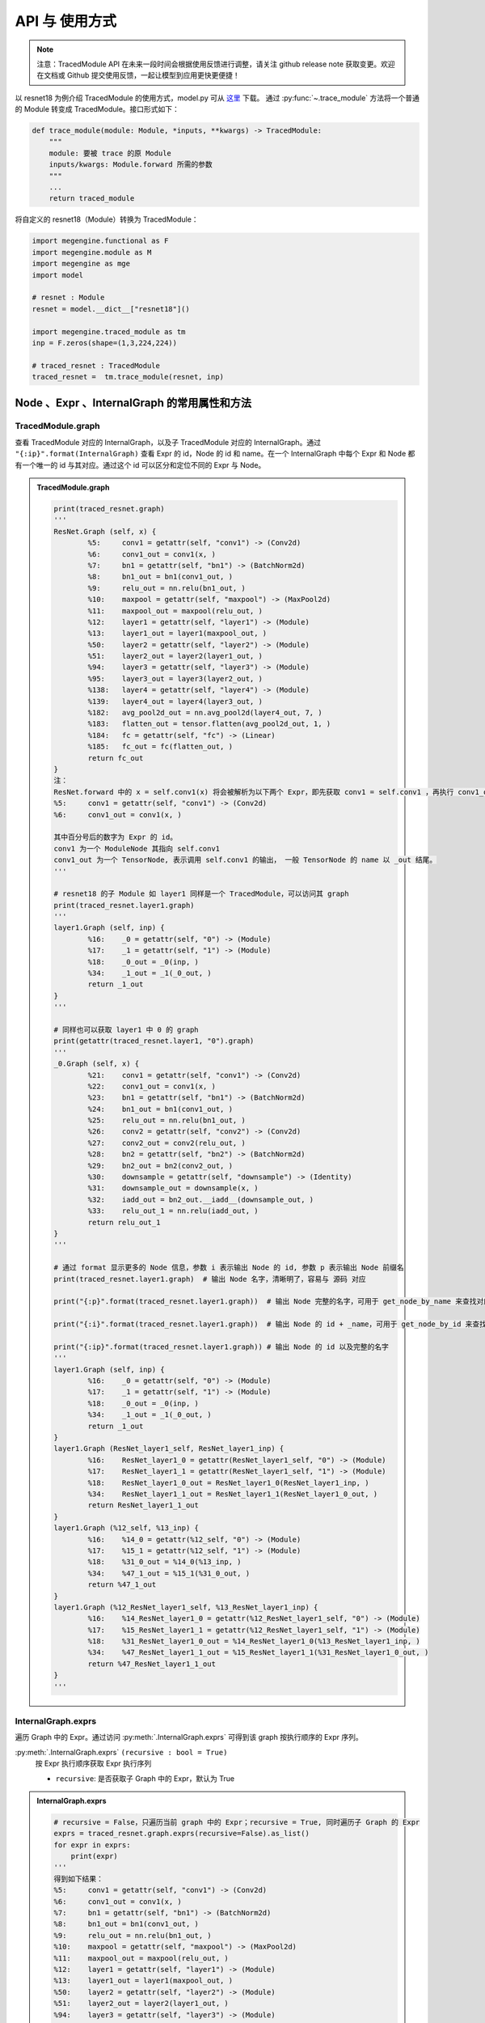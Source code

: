 .. _api-example:

===============
API 与 使用方式
===============
.. note::

   注意：TracedModule API 在未来一段时间会根据使用反馈进行调整，请关注 github release note 获取变更。欢迎在文档或 Github 提交使用反馈，一起让模型到应用更快更便捷！

以 resnet18 为例介绍 TracedModule 的使用方式，model.py 可从 `这里 <https://github.com/MegEngine/Models/blob/master/official/vision/classification/resnet/model.py>`__ 下载。
通过 :py:func:`~.trace_module` 方法将一个普通的 Module 转变成 TracedModule。接口形式如下：

.. code-block:: python

    def trace_module(module: Module, *inputs, **kwargs) -> TracedModule:
        """
        module: 要被 trace 的原 Module
        inputs/kwargs: Module.forward 所需的参数
        """
        ...
        return traced_module

将自定义的 resnet18（Module）转换为 TracedModule：

.. code-block:: python

    import megengine.functional as F
    import megengine.module as M
    import megengine as mge
    import model

    # resnet : Module
    resnet = model.__dict__["resnet18"]()
    
    import megengine.traced_module as tm
    inp = F.zeros(shape=(1,3,224,224))

    # traced_resnet : TracedModule
    traced_resnet =  tm.trace_module(resnet, inp)

Node 、Expr 、InternalGraph 的常用属性和方法
============================================

TracedModule.graph
------------------
查看 TracedModule 对应的 InternalGraph，以及子 TracedModule 对应的 InternalGraph。通过 ``"{:ip}".format(InternalGraph)`` 查看 Expr 的 id，Node 的 id 和 name。在一个 InternalGraph 中每个 Expr 和 Node 都有一个唯一的 id 与其对应。通过这个 id 可以区分和定位不同的 Expr 与 Node。

.. admonition:: TracedModule.graph
    :class: dropdown

    .. code:: python

        print(traced_resnet.graph)
        '''
        ResNet.Graph (self, x) {
                %5:     conv1 = getattr(self, "conv1") -> (Conv2d)
                %6:     conv1_out = conv1(x, )
                %7:     bn1 = getattr(self, "bn1") -> (BatchNorm2d)
                %8:     bn1_out = bn1(conv1_out, )
                %9:     relu_out = nn.relu(bn1_out, )
                %10:    maxpool = getattr(self, "maxpool") -> (MaxPool2d)
                %11:    maxpool_out = maxpool(relu_out, )
                %12:    layer1 = getattr(self, "layer1") -> (Module)
                %13:    layer1_out = layer1(maxpool_out, )
                %50:    layer2 = getattr(self, "layer2") -> (Module)
                %51:    layer2_out = layer2(layer1_out, )
                %94:    layer3 = getattr(self, "layer3") -> (Module)
                %95:    layer3_out = layer3(layer2_out, )
                %138:   layer4 = getattr(self, "layer4") -> (Module)
                %139:   layer4_out = layer4(layer3_out, )
                %182:   avg_pool2d_out = nn.avg_pool2d(layer4_out, 7, )
                %183:   flatten_out = tensor.flatten(avg_pool2d_out, 1, )
                %184:   fc = getattr(self, "fc") -> (Linear)
                %185:   fc_out = fc(flatten_out, )
                return fc_out
        }
        注：
        ResNet.forward 中的 x = self.conv1(x) 将会被解析为以下两个 Expr，即先获取 conv1 = self.conv1 ，再执行 conv1_out = conv1(x)
        %5:     conv1 = getattr(self, "conv1") -> (Conv2d)
        %6:     conv1_out = conv1(x, )
        
        其中百分号后的数字为 Expr 的 id。
        conv1 为一个 ModuleNode 其指向 self.conv1
        conv1_out 为一个 TensorNode, 表示调用 self.conv1 的输出， 一般 TensorNode 的 name 以 _out 结尾。
        '''

        # resnet18 的子 Module 如 layer1 同样是一个 TracedModule，可以访问其 graph
        print(traced_resnet.layer1.graph)
        '''
        layer1.Graph (self, inp) {
                %16:    _0 = getattr(self, "0") -> (Module)
                %17:    _1 = getattr(self, "1") -> (Module)
                %18:    _0_out = _0(inp, )
                %34:    _1_out = _1(_0_out, )
                return _1_out
        }
        '''

        # 同样也可以获取 layer1 中 0 的 graph
        print(getattr(traced_resnet.layer1, "0").graph)
        '''
        _0.Graph (self, x) {
                %21:    conv1 = getattr(self, "conv1") -> (Conv2d)
                %22:    conv1_out = conv1(x, )
                %23:    bn1 = getattr(self, "bn1") -> (BatchNorm2d)
                %24:    bn1_out = bn1(conv1_out, )
                %25:    relu_out = nn.relu(bn1_out, )
                %26:    conv2 = getattr(self, "conv2") -> (Conv2d)
                %27:    conv2_out = conv2(relu_out, )
                %28:    bn2 = getattr(self, "bn2") -> (BatchNorm2d)
                %29:    bn2_out = bn2(conv2_out, )
                %30:    downsample = getattr(self, "downsample") -> (Identity)
                %31:    downsample_out = downsample(x, )
                %32:    iadd_out = bn2_out.__iadd__(downsample_out, )
                %33:    relu_out_1 = nn.relu(iadd_out, )
                return relu_out_1
        }
        '''

        # 通过 format 显示更多的 Node 信息，参数 i 表示输出 Node 的 id, 参数 p 表示输出 Node 前缀名
        print(traced_resnet.layer1.graph)  # 输出 Node 名字，清晰明了，容易与 源码 对应
        
        print("{:p}".format(traced_resnet.layer1.graph))  # 输出 Node 完整的名字，可用于 get_node_by_name 来查找对应的 Node
        
        print("{:i}".format(traced_resnet.layer1.graph))  # 输出 Node 的 id + _name，可用于 get_node_by_id 来查找对应的 Node
        
        print("{:ip}".format(traced_resnet.layer1.graph)) # 输出 Node 的 id 以及完整的名字
        '''
        layer1.Graph (self, inp) {
                %16:    _0 = getattr(self, "0") -> (Module)
                %17:    _1 = getattr(self, "1") -> (Module)
                %18:    _0_out = _0(inp, )
                %34:    _1_out = _1(_0_out, )
                return _1_out
        }
        layer1.Graph (ResNet_layer1_self, ResNet_layer1_inp) {
                %16:    ResNet_layer1_0 = getattr(ResNet_layer1_self, "0") -> (Module)
                %17:    ResNet_layer1_1 = getattr(ResNet_layer1_self, "1") -> (Module)
                %18:    ResNet_layer1_0_out = ResNet_layer1_0(ResNet_layer1_inp, )
                %34:    ResNet_layer1_1_out = ResNet_layer1_1(ResNet_layer1_0_out, )
                return ResNet_layer1_1_out
        }
        layer1.Graph (%12_self, %13_inp) {
                %16:    %14_0 = getattr(%12_self, "0") -> (Module)
                %17:    %15_1 = getattr(%12_self, "1") -> (Module)
                %18:    %31_0_out = %14_0(%13_inp, )
                %34:    %47_1_out = %15_1(%31_0_out, )
                return %47_1_out
        }
        layer1.Graph (%12_ResNet_layer1_self, %13_ResNet_layer1_inp) {
                %16:    %14_ResNet_layer1_0 = getattr(%12_ResNet_layer1_self, "0") -> (Module)
                %17:    %15_ResNet_layer1_1 = getattr(%12_ResNet_layer1_self, "1") -> (Module)
                %18:    %31_ResNet_layer1_0_out = %14_ResNet_layer1_0(%13_ResNet_layer1_inp, )
                %34:    %47_ResNet_layer1_1_out = %15_ResNet_layer1_1(%31_ResNet_layer1_0_out, )
                return %47_ResNet_layer1_1_out
        }
        '''

InternalGraph.exprs
-------------------
遍历 Graph 中的 Expr。通过访问 :py:meth:`.InternalGraph.exprs` 可得到该 graph 按执行顺序的 Expr 序列。

:py:meth:`.InternalGraph.exprs` ``(recursive : bool = True)``
    按 Expr 执行顺序获取 Expr 执行序列
    
    * ``recursive``:  是否获取子 Graph 中的 Expr，默认为 True

.. admonition:: InternalGraph.exprs
    :class: dropdown

    .. code:: python

        # recursive = False，只遍历当前 graph 中的 Expr；recursive = True, 同时遍历子 Graph 的 Expr
        exprs = traced_resnet.graph.exprs(recursive=False).as_list()
        for expr in exprs:
            print(expr)
        '''
        得到如下结果：
        %5:     conv1 = getattr(self, "conv1") -> (Conv2d)
        %6:     conv1_out = conv1(x, )
        %7:     bn1 = getattr(self, "bn1") -> (BatchNorm2d)
        %8:     bn1_out = bn1(conv1_out, )
        %9:     relu_out = nn.relu(bn1_out, )
        %10:    maxpool = getattr(self, "maxpool") -> (MaxPool2d)
        %11:    maxpool_out = maxpool(relu_out, )
        %12:    layer1 = getattr(self, "layer1") -> (Module)
        %13:    layer1_out = layer1(maxpool_out, )
        %50:    layer2 = getattr(self, "layer2") -> (Module)
        %51:    layer2_out = layer2(layer1_out, )
        %94:    layer3 = getattr(self, "layer3") -> (Module)
        %95:    layer3_out = layer3(layer2_out, )
        %138:   layer4 = getattr(self, "layer4") -> (Module)
        %139:   layer4_out = layer4(layer3_out, )
        %182:   avg_pool2d_out = nn.avg_pool2d(layer4_out, 7, )
        %183:   flatten_out = tensor.flatten(avg_pool2d_out, 1, )
        %184:   fc = getattr(self, "fc") -> (Linear)
        %185:   fc_out = fc(flatten_out, )
        '''

InternalGraph.nodes
-------------------
遍历 Graph 中的 Node。通过访问 :py:meth:`.InternalGraph.nodes` 可得到该 graph 中的 Node 序列。

:py:meth:`.InternalGraph.nodes` ``(recursive : bool = True)``
    按 id 从小到大返回 Graph 中的 Node
    
    * ``recursive``:  是否获取子 Graph 中的 Node，默认为 True

.. admonition:: InternalGraph.nodes
    :class: dropdown

    .. code:: python

        # recursive = False，只遍历当前 graph 中的 Node；recursive = True, 同时遍历子 Graph 的 Node
        nodes = traced_resnet.graph.nodes(recursive=False).as_list()
        for node in nodes:
            print(node)
        '''
        得到如下结果：
        self
        x
        conv1
        conv1_out
        bn1
        bn1_out
        relu_out
        maxpool
        maxpool_out
        layer1
        layer1_out
        layer2
        layer2_out
        layer3
        layer3_out
        layer4
        layer4_out
        avg_pool2d_out
        flatten_out
        fc
        fc_out
        '''

Expr.inputs & Expr.outputs
--------------------------
通过访问 Expr 的 inputs 和 outputs 属性，可获得该 Expr 的输入和输出 Node。

:py:attr:`.Expr.inputs` ``: List[Node]``
:py:attr:`.Expr.outputs` ``: List[Node]``

.. admonition:: Expr.inputs & Expr.outputs
    :class: dropdown

    .. code:: python

        # 通过调用 InternalGraph 的 get_expr_by_id 的方法可以直接获取到 graph 中的某个 Expr
        expr = traced_resnet.graph.get_expr_by_id(5).as_unique()
        print(expr)
        print(expr.inputs)
        print(expr.outputs)
        '''
        得到如下结果：
        %5:     conv1 = getattr(self, "conv1") -> (Conv2d)
        [self]
        [conv1]
        '''

Node.expr
---------
通过访问 Node 的 expr 属性，可获得该 Node 是由哪个 Expr 生成的。

:py:attr:`.Node.expr` ``: Expr``

.. admonition:: Node.expr
    :class: dropdown

    .. code:: python

        expr = traced_resnet.graph.get_expr_by_id(6).as_unique()
        inp_0 = expr.inputs[0] # inp_0 : ModuleNode
        print(inp_0.expr)
        '''
        得到如下结果：
        %5:     conv1 = getattr(self, "conv1") -> (Conv2d)
        '''

Node.users
----------
通过访问 Node 的 users 属性，可获得该 Node 是将会被哪些 Expr 作为输入。

:py:attr:`.Node.users` ``: Lsit[Expr]``

.. admonition:: Node.users
    :class: dropdown

    .. code:: python

        expr = traced_resnet.graph.get_expr_by_id(6).as_unique()
        oup_0 = expr.outputs[0] # oup_0 : TensorNode
        print(oup_0.users)
        '''
        得到如下结果：
        [%8:    bn1_out = bn1(conv1_out, )]
        '''

ModuleNode.owner
----------------
通过访问 ModuleNode 的 owner 属性，可直接访问该 ModuleNode 所对应的 Module。

:py:attr:`.ModuleNode.owner` ``: Module``

.. admonition:: ModuleNode.owner
    :class: dropdown

    .. code:: python

        expr = traced_resnet.graph.get_expr_by_id(6).as_unique()
        print(expr)
        m_node = expr.inputs[0] # m_node : ModuleNode
        
        conv = m_node.owner # conv : Conv2d
        print(conv)
        print(type(conv))
        print(type(conv.weight))
        '''
        得到如下结果：
        %6:     conv1_out = conv1(x, )
        Conv2d(3, 64, kernel_size=(7, 7), stride=(2, 2), padding=(3, 3), bias=False)
        <class 'megengine.module.conv.Conv2d'>
        <class 'megengine.tensor.Parameter'>
        '''

Node.top_graph & Expr.top_graph
-------------------------------
通过访问 Node 或 Expr 的 top_graph 属性，可直获得该 Node 或 Expr 所属的 InternalGraph。

:py:attr:`.Node.top_graph` ``: InternalGraph``

:py:attr:`.Expr.top_graph` ``: InternalGraph``

.. admonition:: Node.top_graph & Expr.top_graph
    :class: dropdown

    .. code:: python

        # 获取 layer1 的 graph
        layer1_graph = traced_resnet.layer1.graph
        print(layer1_graph)
        
        # 通过 get_node_by_id 方法 获取 layer1 中的 id 为 31 的 TensorNode
        node_31 = traced_resnet.graph.get_node_by_id(31).as_unique()
        
        assert node_31.top_graph == layer1_graph
        assert node_31.top_graph != traced_resnet.graph
        
        # 获取生成 node_31 的 Expr，并判断其是否在 layer1_graph 中
        expr_18 = node_31.expr
        assert expr_18.top_graph == layer1_graph
        assert expr_18.top_graph != traced_resnet.graph
        
        '''
        获得如下结果：
        ResNet_layer1.Graph (self, inp) {
                %16:    _0 = getattr(self, "0") -> (Module)
                %17:    _1 = getattr(self, "1") -> (Module)
                %18:    _0_out = _0(inp, )
                %34:    _1_out = _1(_0_out, )
                return _1_out
        }
        '''

InternalGraph.eval
------------------
通过访问 InternalGraph 的 eval 方法，可以直接运行该 Graph。

:py:meth:`.InternalGraph.eval` ``(*inputs)``
    将 Tensor 直接输入 Graph 并返回按 Expr 执行序列执行后的结果
    
    * ``inputs`` 模型的输入

.. admonition:: InternalGraph.eval 
    :class: dropdown

    .. code:: python

        resnet_graph = traced_resnet.graph
        
        # 执行 resnet 的 graph
        inp_0 = F.zeros(shape = (1,3,224,224))
        fc_out = resnet_graph.eval(inp_0)   # resnet_graph : InternalGraph
        print(fc_out[0].shape)
        
        # 执行 resnet 中 layer2 的 graph
        layer2_graph = traced_resnet.layer2.graph # layer2_graph : InternalGraph
        inp_1 = F.zeros(shape = (1,64,56,56))
        layer2_out = layer2_graph.eval(inp_1)
        print(layer2_out[0].shape)
        '''
        获得如下结果：
        (1, 1000)
        (1, 128, 28, 28)
        '''

Node 和 Expr 的查找方法
=======================

BaseFilter
----------
:py:class:`~.BaseFilter` 是一个可迭代的类，其提供了一些方法将迭代器转换为 ``list``, ``dict`` 等。

:py:class:`~.NodeFilter` 和 :py:class:`~.ExprFilter` 继承于 :py:class:`~.BaseFilter`，NodeFilter 负责处理 Node，ExprFilter 负责处理 Expr。

* :py:meth:`.BaseFilter.as_list` : 返回 Node 或 Expr 列表
* :py:meth:`.BaseFilter.as_dict` : 返回 Node 或 Expr 的 id 和 Node 或 Expr 组成的字典
* :py:meth:`.BaseFilter.as_unique` : 如果查找到的 Node 或 Expr 只有一个，直接返回该 Node 或 Expr, 否则报错
* :py:meth:`.BaseFilter.as_count` : 返回查找到 Node 或 Expr 的数量

get_node_by_id
--------------
通过 Node 的 id 从 Graph 中获取对应 id 的 Node。

:py:meth:`.InternalGraph.get_node_by_id` ``(node_id: List[int] = None, recursive=True)``
    获取 InternalGraph 中 id 在 node_id 里的 Node，支持一次查找多个 Node

    * ``node_id`` 待查找 Node 的 id 列表
    * ``recursive`` 是否查找子 Graph 中的 Node，默认为 True

.. admonition:: get_node_by_id
    :class: dropdown

    .. code:: python

        graph = traced_resnet.graph # graph : InternalGraph
        
        nodes = graph.get_node_by_id([4, 8, 31]).as_list()

        print(nodes)
        print(["{:i}".format(n) for n in nodes])

        node_4, node_8, node_31 = nodes
        assert node_4.top_graph == node_8.top_graph
        assert node_4.top_graph != node_31.top_graph  # 可以直接获取其子 Module 的 graph 中的 Node
        
        '''
        获得如下结果：
        [conv1, relu_out, _0_out]
        ['%4_conv1', '%8_relu_out', '%31_0_out']
        '''

get_expr_by_id
--------------
与 get_node_by_id 类似，该方法通过 Expr 的 id 从 Graph 中获取对应 id 的 Expr

:py:meth:`.InternalGraph.get_expr_by_id` ``(expr_id: List[int] = None, recursive=True)``
    获取 InternalGraph 中 id 在 expr_id 里的 Expr，支持一次查找多个 Expr

    * ``expr_id`` 待查找 Expr 的 id 列表
    * ``recursive`` 是否查找子 Graph 中的 Expr，默认为 True

.. admonition:: get_expr_by_id
    :class: dropdown

    .. code:: python

        graph = traced_resnet.graph # graph : InternalGraph
        
        exprs = graph.get_expr_by_id([5, 9, 18]).as_list()
        print(exprs)
        
        expr_5, expr_9, expr_18 = exprs
        assert expr_5.top_graph == expr_9.top_graph
        assert expr_5.top_graph != expr_18.top_graph   # 可以直接获取其 子 Module 的 graph 中的 Expr
        '''
        获得如下结果：
        [%5:    conv1 = getattr(self, "conv1") -> (Conv2d),
        %9: relu_out = nn.relu(bn1_out, ),
        %18:     _0_out = _0(inp, )]
        '''
        '''
        Expr 的字符串形式的百分号之后的数字即为该 Expr 的 id
        '''

get_function_by_type
--------------------
通过该方法查找 Graph 中调用了某个 function 的 CallFunction Expr

:py:meth:`.InternalGraph.get_function_by_type` ``(func: Callable = None, recursive=True)``
    获取 InternalGraph 中 ``self.func == func`` 的 CallFunction

    * ``func`` 可调用的函数
    * ``recursive`` 是否查找子 Graph 中的 Expr，默认为 True

.. admonition:: get_function_by_type
    :class: dropdown

    .. code:: python

        # 获取 Layer1 中所有描述 F.relu 的 Expr
        graph = traced_resnet.layer1.graph # graph : InternalGraph
        
        exprs = graph.get_function_by_type(F.relu).as_list()
        
        print(exprs)
        '''
        获得如下结果：
        [%25:  relu_out = nn.relu(bn1_out, ),
        %33:  relu_out_1 = nn.relu(iadd_out, ),
        %41:  relu_out = nn.relu(bn1_out, ),
        %49:  relu_out_1 = nn.relu(iadd_out, )]
        '''

get_method_by_type
------------------
通过该方法查找 Graph 中调用了某个 method 的 CallMethod Expr

:py:meth:`.InternalGraph.get_method_by_type` ``(method: str = None, recursive=True)``
    获取 InternalGraph 中 ``self.method == method`` 的 CallMethod

    * ``method`` 待查找某对象的方法的名字（该方法是一个可调用的函数）
    * ``recursive`` 是否查找子 Graph 中的 Expr，默认为 True

.. admonition:: get_method_by_type
    :class: dropdown

    .. code:: python

        # 获取 Layer1 中所有描述 Module.forward 的 Expr （等价于 Module.__call__）
        graph = traced_resnet.layer1.graph # graph : InternalGraph
        
        exprs = graph.get_method_by_type("__call__").as_list()
        
        print(exprs)
        '''
        获得如下结果：
        [%18:    _0_out = _0(inp, ),
        %22:    conv1_out = conv1(x, ),
        %24:    bn1_out = bn1(conv1_out, ),
        %27:    conv2_out = conv2(relu_out, ),
        %29:    bn2_out = bn2(conv2_out, ),
        ...]
        '''

get_module_by_type
------------------
通过该方法查找 Graph 中对应某种 Module 的 ModuleNode

:py:meth:`.InternalGraph.get_module_by_type` ``(module_cls: Module, recursive=True)``
    获取 InternalGraph 中对应于 ``module_cls`` 的 ModuleNode

    * ``module_cls`` Module 某个子类
    * ``recursive`` 是否查找子 Graph 中的 Expr，默认为 True

.. admonition:: get_module_by_type
    :class: dropdown

    .. code:: python

        # 获取 Layer1 中所有描述 BatchNorm2d 的 ModuleNode
        graph = traced_resnet.layer1.graph # graph : InternalGraph
        
        nodes = graph.get_module_by_type(M.BatchNorm2d).as_list()
        
        print(nodes)
        
        for n in nodes:
            # 通过 ModuleNode.owner 直接访问其真正对应的 Module
            assert isinstance(n.owner, M.BatchNorm2d)
        
        '''
        获得如下结果：
        [bn1, bn2, bn1, bn2]
        '''

图手术常用方法
==============

add_input_node
--------------
为最顶层的 InternalGraph 增加一个输入，此输入会作为一个 free_varargs 参数（即无形参名称）。当调用该方法的 Graph 是一个子 Graph 时，将会报错。

:py:meth:`.InternalGraph.add_input_node` ``(shape, dtype="float32", name="args")``
    为顶层 Graph 新增一个输入

    * ``shape`` 新增输入的 shape
    * ``dtype`` 新增输入的 dtype，默认为 "float32"
    * ``name``  新增输入的名字，默认为 "args"，若该名字在 Graph 种已存在，则会在 name 后添加后缀，以保证 name 在 Graph 在的唯一性。

.. admonition:: add_input_node
    :class: dropdown

    .. code:: python

        graph = traced_resnet.graph
        
        graph = traced_resnet.graph # graph : InternalGraph
        new_inp_node = graph.add_input_node(shape=(1,3,224,224), dtype="float32", name="new_data")
        print(graph)
        print("new input: ",new_inp_node)
        
        '''
        获得如下结果：
        ResNet.Graph (self, x, new_data) {
                %5:     conv1 = getattr(self, "conv1") -> (Conv2d)
                ...
                return fc_out
        }
        new input:  new_data
        '''

add_output_node
---------------
为最顶层的 InternalGraph 增加一个输出，此输入会作为输出元组种的最后一个元素。当调用该方法的 Graph 是一个子 Graph 时，将会报错。

:py:meth:`.InternalGraph.add_output_node` ``(node: TensorNode)``
    将 Graph 种的某个 Node 作为 Graph 的一个输出

    * ``node`` Graph 中的某 Node

.. admonition:: add_output_node
    :class: dropdown

    .. code:: python

        graph = traced_resnet.graph
        
        fc_inp_node = graph.get_node_by_id(182).as_unique()
        
        graph.add_output_node(fc_inp_node)
        
        print(graph)
        
        fc_out, fc_inp = traced_resnet(inp)
        
        print("fc input shape: ", fc_inp.shape)
        print("fc output shape: ", fc_out.shape)
        
        '''
        获得如下结果：
        ResNet.Graph (self, x) {
                ...
                %183:   flatten_out = tensor.flatten(avg_pool2d_out, 1, )
                %184:   fc = getattr(self, "fc") -> (Linear)
                %185:   fc_out = fc(flatten_out, )
                return fc_out, flatten_out
        }
        fc input shape:  (1, 512)
        fc output shape:  (1, 1000)
        '''

reset_outputs
-------------
重新设置最顶层 InternalGraph 的输出。当调用该方法的 Graph 是一个子 Graph 时，将会报错。

当要改变的输出较多时，一个一个调用 ``add_output_node`` 较为麻烦，通过 ``reset_outputs`` 方法一次性重置输出内容于结构。

:py:meth:`.InternalGraph.reset_outputs` ``(node: outputs)``
    重置 Graph 的输出

    * ``node`` 由 Graph 中的 TensorNode 构成的某种结构，支持 ``list``, ``dict``, ``tuple`` 等（最底层的元素必须是 TensorNode）。 

.. admonition:: reset_outputs
    :class: dropdown

    .. code:: python

        graph = traced_resnet.graph
        
        avgpool_inp_node = graph.get_node_by_id(180).as_unique()
        fc_inp_node = graph.get_node_by_id(182).as_unique()
        fc_out_node = graph.outputs[0]
        
        # 把 fc 的输入和输出以 Dict 形式输出 并与 avgppol 的输入组成 tuple
        new_outputs = ({"fc_inp": fc_inp_node, "fc_out": fc_out_node }, avgpool_inp_node)
        # 将 new_outputs 作为 graph 的新的输出
        graph.reset_outputs(new_outputs)
        
        print(graph)
        
        fc, avgpool_inp = traced_resnet(inp)
        print("avgpool output shape: ", avgpool_inp.shape)
        print("fc input shape: ", fc["fc_inp"].shape)
        print("fc output shape: ", fc["fc_inp"].shape)
        '''
        获得如下结果：
        ResNet.Graph (self, x) {
                ...
                %138:   layer4 = getattr(self, "layer4") -> (Module)
                %139:   layer4_out = layer4(layer3_out, )
                %182:   avg_pool2d_out = nn.avg_pool2d(layer4_out, 7, )
                %183:   flatten_out = tensor.flatten(avg_pool2d_out, 1, )
                %184:   fc = getattr(self, "fc") -> (Linear)
                %185:   fc_out = fc(flatten_out, )
                return flatten_out, fc_out, layer4_out
        }
        avgpool output shape:  (1, 512, 7, 7)
        fc input shape:  (1, 512)
        fc output shape:  (1, 512)
        '''

replace_node
------------
替换 InternalGraph 中的指定 Node。可用于新增 Expr 后替换一些 Node，或结合 :py:meth:`.InternalGraph.compile` 删某些 Expr。

:py:meth:`.InternalGraph.replace_node` ``(repl_dict : Dict[Node, Node])``
    替换 Graph 中的 ``key`` 替换为 ``value``

    * ``repl_dict`` 为一个 ``key`` 和 ``value`` 都为 Node 的字典，且 ``key`` 和 ``value`` 必须在同一个 Graph 中。生成 ``value`` 的 Expr 之后的所有将 ``key`` 作为输入的 Expr 的输入将被替换为 ``value``。 

.. admonition:: replace_node
    :class: dropdown

    .. code:: python

        # 将 layer1 中的所有描述 F.relu 的 Expr 删除
        
        graph = traced_resnet.layer1.graph # graph : InternalGraph
        
        # 获取 layer1 中所有描述 F.relu 的  Expr
        exprs = graph.get_function_by_type(F.relu).as_list()
        
        print("replace before: ")
        print(exprs[-1].top_graph)
        
        for id, expr in enumerate(exprs):
            
            # 获取当前 expr 所属的 InternalGraph
            cur_graph = expr.top_graph
            
            # 获取 F.relu 的 输出 TensorNode
            relu_inp_node = expr.inputs[0]
            relu_out_node = expr.outputs[0]
            
            # cur_graph 所有将 relu_out_node 作为输入的 Expr 替换为 relu_inp_node 作为输入
            cur_graph.replace_node({relu_out_node: relu_inp_node})
            
            # 删除 cur_graph 中与 cur_graph.outputs 无关的 Node 和 Expr
            cur_graph.compile()
        
        assert len(graph.get_function_by_type(F.relu).as_list()) == 0
        
        print("replace after: ")
        print(exprs[-1].top_graph)
        '''
        获得如下结果：
        replace before:
        ResNet_layer1_1.Graph (self, x) {
                %37:    conv1 = getattr(self, "conv1") -> (Conv2d)
                %38:    conv1_out = conv1(x, )
                %39:    bn1 = getattr(self, "bn1") -> (BatchNorm2d)
                %40:    bn1_out = bn1(conv1_out, )
                %41:    relu_out = nn.relu(bn1_out, )
                %42:    conv2 = getattr(self, "conv2") -> (Conv2d)
                %43:    conv2_out = conv2(relu_out, )
                %44:    bn2 = getattr(self, "bn2") -> (BatchNorm2d)
                %45:    bn2_out = bn2(conv2_out, )
                %46:    downsample = getattr(self, "downsample") -> (Identity)
                %47:    downsample_out = downsample(x, )
                %48:    iadd_out = bn2_out.__iadd__(downsample_out, )
                %49:    relu_out_1 = nn.relu(iadd_out, )
                return relu_out_1
        }
        replace after:
        ResNet_layer1_1.Graph (self, x) {
                %37:    conv1 = getattr(self, "conv1") -> (Conv2d)
                %38:    conv1_out = conv1(x, )
                %39:    bn1 = getattr(self, "bn1") -> (BatchNorm2d)
                %40:    bn1_out = bn1(conv1_out, )
                %42:    conv2 = getattr(self, "conv2") -> (Conv2d)
                %43:    conv2_out = conv2(bn1_out, )
                %44:    bn2 = getattr(self, "bn2") -> (BatchNorm2d)
                %45:    bn2_out = bn2(conv2_out, )
                %46:    downsample = getattr(self, "downsample") -> (Identity)
                %47:    downsample_out = downsample(x, )
                %48:    iadd_out = bn2_out.__iadd__(downsample_out, )
                return iadd_out
        }
        '''


insert_exprs
------------
向 InternalGraph 中插入 Expr。可用于插入 ``function`` 或 ``Module`` ，并在插入的过程中将这些 ``function`` 或 ``Module`` 解析为 Expr 或 TracedModule。

一般与 ``replace_node`` 和 ``compile`` 一起使用完成图手术。

:py:meth:`.InternalGraph.insert_exprs` ``(expr: Optional[Expr] = None)``
    向 Graph 中插入 Expr

    * ``expr`` 在 :py:attr:`.InternalGraph._exprs` 中 ``expr`` 之后插入新的 ``function`` 或 ``Module``。 

在 ``insert_exprs`` 的作用域里，``TensorNode`` 可以当作 ``Tensor`` 使用， ``ModuleNode`` 可以当作 ``Module``。

.. admonition:: insert_exprs 插入 function
    :class: dropdown

    .. code:: python

        # 向 layer1 中的所有 F.relu 后插入一个 F.neg 函数
        
        graph = traced_resnet.layer1.graph # graph : InternalGraph
        
        # 获取 layer1 中所有描述 F.relu 的  Expr
        exprs = graph.get_function_by_type(F.relu).as_list()
        
        for id, expr in enumerate(exprs):
            
            # 获取当前 expr 所属的 InternalGraph
            cur_graph = expr.top_graph
            
            print("%d : insert function before"%id)
            print(cur_graph)
            print(expr)
        
            # 获取 F.relu 的 输出 TensorNode
            relu_out_node = expr.outputs[0]
            
            with cur_graph.insert_exprs():
                neg_out_node = F.neg(relu_out_node)
        
            # cur_graph 所有将 relu_out_node 作为输入的 Expr 替换为 neg_out_node 作为输入
            cur_graph.replace_node({relu_out_node: neg_out_node})
            
            # 删除 cur_graph 中与 cur_graph.outputs 无关的 Node 和 Expr
            cur_graph.compile()
        
            print("%d : insert function after"%id)
            print(cur_graph)
        '''
        获得如下结果：
        0 : insert function before
        ResNet_layer1_0.Graph (self, x) {
                ...
                %25:    relu_out = nn.relu(bn1_out, )
                ...
                return relu_out_1
        }
        %25:    relu_out = nn.relu(bn1_out, )
        0 : insert function after
        ResNet_layer1_0.Graph (self, x) {
                ...
                %25:    relu_out = nn.relu(bn1_out, )
                %186:   neg_out = elemwise.neg(relu_out, )
                %26:    conv2 = getattr(self, "conv2") -> (Conv2d)
                %27:    conv2_out = conv2(neg_out, )
                ...
                return relu_out_1
        }
        ...
        '''

.. admonition:: insert_exprs 替换 function
    :class: dropdown

    .. code:: python

        # 将 layer1 中的 所有 F.relu 替换为 F.relu6
        
        graph = traced_resnet.layer1.graph # graph : InternalGraph
        
        # 获取 layer1 中所有描述 F.relu 的  Expr
        exprs = graph.get_function_by_type(F.relu).as_list()
        
        for id, expr in enumerate(exprs):
            
            # 获取当前 expr 所属的 InternalGraph
            cur_graph = expr.top_graph
            
            print("%d : insert function before"%id)
            print(cur_graph)
            print(expr)
        
            # 获取 F.relu 的 输入和输出 TensorNode
            relu_inp_node = expr.inputs[0]
            relu_out_node = expr.outputs[0]
            
            with cur_graph.insert_exprs():
                relu6_out_node = F.relu6(relu_inp_node)
        
            # cur_graph 所有将 relu_out_node 作为输入的 Expr 替换为 relu6_out_node 作为输入
            cur_graph.replace_node({relu_out_node: relu6_out_node})
            
            # 删除 cur_graph 中与 cur_graph.outputs 无关的 Node 和 Expr
            cur_graph.compile()
        
            print("%d : insert function after"%id)
            print(cur_graph)
        '''
        获得如下结果：
        0 : insert function before
        ResNet_layer1_0.Graph (self, x) {
                ...
                %25:    relu_out = nn.relu(bn1_out, )
                %26:    conv2 = getattr(self, "conv2") -> (Conv2d)
                %27:    conv2_out = conv2(relu_out, )
                ...
                return relu_out_1
        }
        %25:    relu_out = nn.relu(bn1_out, )
        0 : insert function after
        ResNet_layer1_0.Graph (self, x) {
                ...
                %24:    bn1_out = bn1(conv1_out, )
                %186:   relu6_out = nn.relu6(bn1_out, )
                %26:    conv2 = getattr(self, "conv2") -> (Conv2d)
                %27:    conv2_out = conv2(relu6_out, )
                ...
                return relu_out_1
        }
        '''

.. admonition:: insert_exprs 插入 Module
    :class: dropdown

    .. code:: python

        import megengine.functional as F
        import megengine.module as M

        class Mod(M.Module):
            def forward(self, x):
                return x

        net = Mod()

        import megengine.traced_module as tm
        inp = F.zeros(shape=(1,))
        # traced_net : TracedModule
        traced_net =  tm.trace_module(net, inp)

        graph = traced_net.graph # graph : InternalGraph
        setattr(traced_net, "mod_0", Mod())

        self, x = graph.inputs
        with graph.insert_exprs():
            mod_out = self.mod_0(x)

        graph.add_output_node(mod_out)
        print(graph)
        '''
        Mod.Graph (self, x) {
            %5:     mod_0 = getattr(self, "mod_0") -> (Module)
            %6:     mod_0_out = mod_0(x, )
            return x, mod_0_out
        }
        '''

.. note::

    由于 ``__setitem__`` 比较特殊，因此在图手术模式下 TensorNode 的赋值结果作为输出时需要特别注意要图手术结果是否符合预期。

    ::
    
        # x_node 是一个 TensorNode , x_node 的 name 为 x_node
        x = x_node
        with graph.insert_exprs():
            x[0] = 1  # 此操作会解析为 setitem_out = x_node.__setietm__(0, 1, ), 此时变量 x 依然对应的是 x_node
            x[0] = 2  # 此操作会解析为 setitem_out_1 = setitem_out.__setietm__(0, 2, ), 此时变量 x 依然对应的是 x_node
        graph.replace_node({* : x}) #此处实际替换的 x 依然为 x_node

        with graph.insert_exprs():
            x[0] = 1  # 此操作会解析为 setitem_out = x_node.__setietm__(0, 1, ), 此时变量 x 依然对应的是 x_node
            x = x * 1 # 此操作会解析为 mul_out = setitem_out.__mul__(1, ), 此时变量 x 对应的是 mul_out
        graph.replace_node({* : x}) #此处实际替换的 x 为 mul_out

compile
-------
该方法会将 InternalGraph 与输出无关的 Expr 删除。

:py:meth:`.InternalGraph.compile` ``()``

常与 ``insert_exprs`` 和 ``replace_node`` 一起使用。

wrap
----
有时不希望插入的函数被解析为 megengine 内置的 function, 此时可以选择用 :py:meth:`~.traced_module.wrap` 函数将自定义的函数当作 megengine 内置函数处理，
即不再 ``trace`` 到函数内部。

:py:meth:`~.traced_module.wrap` ``(func: Callable)``
    将自定义函数注册为内置函数

    * ``func`` 为一个可调用的对象。 

.. admonition:: wrap
    :class: dropdown

    .. code:: python

        @tm.wrap
        def my_relu6(x):
            x = F.minimum(F.maximum(x, 0), 6)
            return x
            
        graph = traced_resnet.layer1.graph # graph : InternalGraph
        exprs = graph.get_function_by_type(F.relu).as_list()
        
        for id, expr in enumerate(exprs):
            cur_graph = expr.top_graph
        
            relu_inp_node = expr.inputs[0]
            relu_out_node = expr.outputs[0]
        
            with cur_graph.insert_exprs():
                my_relu6_out_node = my_relu6(relu_inp_node)
        
            cur_graph.replace_node({relu_out_node: my_relu6_out_node})
            cur_graph.compile()
        
        print("replace relu after")
        print(exprs[-1].top_graph)
        
        '''
        获得如下结果：
        replace relu after
        ResNet_layer1_1.Graph (self, x) {
                %37:    conv1 = getattr(self, "conv1") -> (Conv2d)
                %38:    conv1_out = conv1(x, )
                %39:    bn1 = getattr(self, "bn1") -> (BatchNorm2d)
                %40:    bn1_out = bn1(conv1_out, )
                %188:   my_relu6_out = __main__.my_relu6(bn1_out, )
                %42:    conv2 = getattr(self, "conv2") -> (Conv2d)
                %43:    conv2_out = conv2(my_relu6_out, )
                %44:    bn2 = getattr(self, "bn2") -> (BatchNorm2d)
                %45:    bn2_out = bn2(conv2_out, )
                %46:    downsample = getattr(self, "downsample") -> (Identity)
                %47:    downsample_out = downsample(x, )
                %48:    iadd_out = bn2_out.__iadd__(downsample_out, )
                %189:   my_relu6_out_1 = __main__.my_relu6(iadd_out, )
                return my_relu6_out_1
        }
        '''

TracedModule 常用方法
=====================

flatten
-------
该方法可去除 InternalGraph 的层次结构，即将子 graph 展开, 并返回一个新的 TracedModule。在新的 TracedModule 中，所有的 ``Getattr`` Expr 将被转换为 ``Constant`` Expr。

:py:meth:`.TracedModule.flatten` ``()``
    返回一个新的 TracedModule，其 Graph 无层次结构

拍平后的 InternalGraph 仅包含内置 Module 的 Expr，此时可以直观的得到数据之间的连接关系。

.. admonition:: flatten
    :class: dropdown

    .. code:: python

        flattened_resnet = traced_resnet.flatten() # traced_resnet : TracedModule , flattened_resnet : TracedModule
        print(flattened_resnet.graph)
        
        '''
        获得如下结果：
        ResNet.Graph (self, x) {
                %0:     conv1 = Constant(self.conv1) -> (Module)
                %1:     conv1_out = conv1(x, )
                %2:     bn1 = Constant(self.bn1) -> (Module)
                %3:     bn1_out = bn1(conv1_out, )
                %4:     relu_out = nn.relu(bn1_out, )
                %5:     maxpool = Constant(self.maxpool) -> (Module)
                %6:     maxpool_out = maxpool(relu_out, )
                %7:     layer1_0_conv1 = Constant(self.layer1.0.conv1) -> (Module)
                %8:     layer1_0_conv1_out = layer1_0_conv1(maxpool_out, )
                %9:     layer1_0_bn1 = Constant(self.layer1.0.bn1) -> (Module)
                %10:    layer1_0_bn1_out = layer1_0_bn1(layer1_0_conv1_out, )
                %11:    layer1_0_relu_out = nn.relu(layer1_0_bn1_out, )
                %12:    layer1_0_conv2 = Constant(self.layer1.0.conv2) -> (Module)
                %13:    layer1_0_conv2_out = layer1_0_conv2(layer1_0_relu_out, )
                %14:    layer1_0_bn2 = Constant(self.layer1.0.bn2) -> (Module)
                %15:    layer1_0_bn2_out = layer1_0_bn2(layer1_0_conv2_out, )
                %16:    layer1_0_downsample = Constant(self.layer1.0.downsample) -> (Module)
                %17:    layer1_0_downsample_out = layer1_0_downsample(maxpool_out, )
                %18:    layer1_0_iadd_out = layer1_0_bn2_out.__iadd__(layer1_0_downsample_out, )
                %19:    layer1_0_out = nn.relu(layer1_0_iadd_out, )
                %20:    layer1_1_conv1 = Constant(self.layer1.1.conv1) -> (Module)
                %21:    layer1_1_conv1_out = layer1_1_conv1(layer1_0_out, )
                %22:    layer1_1_bn1 = Constant(self.layer1.1.bn1) -> (Module)
                %23:    layer1_1_bn1_out = layer1_1_bn1(layer1_1_conv1_out, )
                %24:    layer1_1_relu_out = nn.relu(layer1_1_bn1_out, )
                %25:    layer1_1_conv2 = Constant(self.layer1.1.conv2) -> (Module)
                %26:    layer1_1_conv2_out = layer1_1_conv2(layer1_1_relu_out, )
                %27:    layer1_1_bn2 = Constant(self.layer1.1.bn2) -> (Module)
                %28:    layer1_1_bn2_out = layer1_1_bn2(layer1_1_conv2_out, )
                %29:    layer1_1_downsample = Constant(self.layer1.1.downsample) -> (Module)
                %30:    layer1_1_downsample_out = layer1_1_downsample(layer1_0_out, )
                %31:    layer1_1_iadd_out = layer1_1_bn2_out.__iadd__(layer1_1_downsample_out, )
                %32:    layer1_out = nn.relu(layer1_1_iadd_out, )
                %33:    layer2_0_conv1 = Constant(self.layer2.0.conv1) -> (Module)
                %34:    layer2_0_conv1_out = layer2_0_conv1(layer1_out, )
                %35:    layer2_0_bn1 = Constant(self.layer2.0.bn1) -> (Module)
                %36:    layer2_0_bn1_out = layer2_0_bn1(layer2_0_conv1_out, )
                %37:    layer2_0_relu_out = nn.relu(layer2_0_bn1_out, )
                %38:    layer2_0_conv2 = Constant(self.layer2.0.conv2) -> (Module)
                %39:    layer2_0_conv2_out = layer2_0_conv2(layer2_0_relu_out, )
                %40:    layer2_0_bn2 = Constant(self.layer2.0.bn2) -> (Module)
                %41:    layer2_0_bn2_out = layer2_0_bn2(layer2_0_conv2_out, )
                %42:    layer2_0_downsample_0 = Constant(self.layer2.0.downsample.0) -> (Module)
                %43:    layer2_0_downsample_0_out = layer2_0_downsample_0(layer1_out, )
                %44:    layer2_0_downsample_1 = Constant(self.layer2.0.downsample.1) -> (Module)
                %45:    layer2_0_downsample_out = layer2_0_downsample_1(layer2_0_downsample_0_out, )
                %46:    layer2_0_iadd_out = layer2_0_bn2_out.__iadd__(layer2_0_downsample_out, )
                %47:    layer2_0_out = nn.relu(layer2_0_iadd_out, )
                %48:    layer2_1_conv1 = Constant(self.layer2.1.conv1) -> (Module)
                %49:    layer2_1_conv1_out = layer2_1_conv1(layer2_0_out, )
                %50:    layer2_1_bn1 = Constant(self.layer2.1.bn1) -> (Module)
                %51:    layer2_1_bn1_out = layer2_1_bn1(layer2_1_conv1_out, )
                %52:    layer2_1_relu_out = nn.relu(layer2_1_bn1_out, )
                %53:    layer2_1_conv2 = Constant(self.layer2.1.conv2) -> (Module)
                %54:    layer2_1_conv2_out = layer2_1_conv2(layer2_1_relu_out, )
                %55:    layer2_1_bn2 = Constant(self.layer2.1.bn2) -> (Module)
                %56:    layer2_1_bn2_out = layer2_1_bn2(layer2_1_conv2_out, )
                %57:    layer2_1_downsample = Constant(self.layer2.1.downsample) -> (Module)
                %58:    layer2_1_downsample_out = layer2_1_downsample(layer2_0_out, )
                %59:    layer2_1_iadd_out = layer2_1_bn2_out.__iadd__(layer2_1_downsample_out, )
                %60:    layer2_out = nn.relu(layer2_1_iadd_out, )
                %61:    layer3_0_conv1 = Constant(self.layer3.0.conv1) -> (Module)
                %62:    layer3_0_conv1_out = layer3_0_conv1(layer2_out, )
                %63:    layer3_0_bn1 = Constant(self.layer3.0.bn1) -> (Module)
                %64:    layer3_0_bn1_out = layer3_0_bn1(layer3_0_conv1_out, )
                %65:    layer3_0_relu_out = nn.relu(layer3_0_bn1_out, )
                %66:    layer3_0_conv2 = Constant(self.layer3.0.conv2) -> (Module)
                %67:    layer3_0_conv2_out = layer3_0_conv2(layer3_0_relu_out, )
                %68:    layer3_0_bn2 = Constant(self.layer3.0.bn2) -> (Module)
                %69:    layer3_0_bn2_out = layer3_0_bn2(layer3_0_conv2_out, )
                %70:    layer3_0_downsample_0 = Constant(self.layer3.0.downsample.0) -> (Module)
                %71:    layer3_0_downsample_0_out = layer3_0_downsample_0(layer2_out, )
                %72:    layer3_0_downsample_1 = Constant(self.layer3.0.downsample.1) -> (Module)
                %73:    layer3_0_downsample_out = layer3_0_downsample_1(layer3_0_downsample_0_out, )
                %74:    layer3_0_iadd_out = layer3_0_bn2_out.__iadd__(layer3_0_downsample_out, )
                %75:    layer3_0_out = nn.relu(layer3_0_iadd_out, )
                %76:    layer3_1_conv1 = Constant(self.layer3.1.conv1) -> (Module)
                %77:    layer3_1_conv1_out = layer3_1_conv1(layer3_0_out, )
                %78:    layer3_1_bn1 = Constant(self.layer3.1.bn1) -> (Module)
                %79:    layer3_1_bn1_out = layer3_1_bn1(layer3_1_conv1_out, )
                %80:    layer3_1_relu_out = nn.relu(layer3_1_bn1_out, )
                %81:    layer3_1_conv2 = Constant(self.layer3.1.conv2) -> (Module)
                %82:    layer3_1_conv2_out = layer3_1_conv2(layer3_1_relu_out, )
                %83:    layer3_1_bn2 = Constant(self.layer3.1.bn2) -> (Module)
                %84:    layer3_1_bn2_out = layer3_1_bn2(layer3_1_conv2_out, )
                %85:    layer3_1_downsample = Constant(self.layer3.1.downsample) -> (Module)
                %86:    layer3_1_downsample_out = layer3_1_downsample(layer3_0_out, )
                %87:    layer3_1_iadd_out = layer3_1_bn2_out.__iadd__(layer3_1_downsample_out, )
                %88:    layer3_out = nn.relu(layer3_1_iadd_out, )
                %89:    layer4_0_conv1 = Constant(self.layer4.0.conv1) -> (Module)
                %90:    layer4_0_conv1_out = layer4_0_conv1(layer3_out, )
                %91:    layer4_0_bn1 = Constant(self.layer4.0.bn1) -> (Module)
                %92:    layer4_0_bn1_out = layer4_0_bn1(layer4_0_conv1_out, )
                %93:    layer4_0_relu_out = nn.relu(layer4_0_bn1_out, )
                %94:    layer4_0_conv2 = Constant(self.layer4.0.conv2) -> (Module)
                %95:    layer4_0_conv2_out = layer4_0_conv2(layer4_0_relu_out, )
                %96:    layer4_0_bn2 = Constant(self.layer4.0.bn2) -> (Module)
                %97:    layer4_0_bn2_out = layer4_0_bn2(layer4_0_conv2_out, )
                %98:    layer4_0_downsample_0 = Constant(self.layer4.0.downsample.0) -> (Module)
                %99:    layer4_0_downsample_0_out = layer4_0_downsample_0(layer3_out, )
                %100:   layer4_0_downsample_1 = Constant(self.layer4.0.downsample.1) -> (Module)
                %101:   layer4_0_downsample_out = layer4_0_downsample_1(layer4_0_downsample_0_out, )
                %102:   layer4_0_iadd_out = layer4_0_bn2_out.__iadd__(layer4_0_downsample_out, )
                %103:   layer4_0_out = nn.relu(layer4_0_iadd_out, )
                %104:   layer4_1_conv1 = Constant(self.layer4.1.conv1) -> (Module)
                %105:   layer4_1_conv1_out = layer4_1_conv1(layer4_0_out, )
                %106:   layer4_1_bn1 = Constant(self.layer4.1.bn1) -> (Module)
                %107:   layer4_1_bn1_out = layer4_1_bn1(layer4_1_conv1_out, )
                %108:   layer4_1_relu_out = nn.relu(layer4_1_bn1_out, )
                %109:   layer4_1_conv2 = Constant(self.layer4.1.conv2) -> (Module)
                %110:   layer4_1_conv2_out = layer4_1_conv2(layer4_1_relu_out, )
                %111:   layer4_1_bn2 = Constant(self.layer4.1.bn2) -> (Module)
                %112:   layer4_1_bn2_out = layer4_1_bn2(layer4_1_conv2_out, )
                %113:   layer4_1_downsample = Constant(self.layer4.1.downsample) -> (Module)
                %114:   layer4_1_downsample_out = layer4_1_downsample(layer4_0_out, )
                %115:   layer4_1_iadd_out = layer4_1_bn2_out.__iadd__(layer4_1_downsample_out, )
                %116:   layer4_out = nn.relu(layer4_1_iadd_out, )
                %117:   avg_pool2d_out = nn.avg_pool2d(layer4_out, 7, )
                %118:   flatten_out = tensor.flatten(avg_pool2d_out, 1, )
                %119:   fc = Constant(self.fc) -> (Module)
                %120:   fc_out = fc(flatten_out, )
                return fc_out
        }
        '''

set_watch_points & clear_watch_points
-------------------------------------
查看 TracedModule 执行时 graph 中某个 Node 对应的真正的 Tensor/Module。

:py:meth:`.TracedModule.set_watch_points` ``(nodes : Sequence[Node])``
    设置观察点

    * ``nodes`` 待观察的 Node

:py:meth:`.TracedModule.clear_watch_points` ``()``
    清除观察点

.. admonition:: set_watch_points & clear_watch_points
    :class: dropdown

    .. code:: python

        # 获取 avgpool 的输入 TensorNode 和 输出 TensorNode
        avgpool_inp_node, avgpool_out_node = traced_resnet.graph.get_node_by_id([180,181])
        
        # 将获得到的 TensorNode 传入 set_watch_points
        traced_resnet.set_watch_points([avgpool_inp_node, avgpool_out_node])
        
        # 执行一次 TracedModule
        inp = F.zeros(shape = (1,3,224,224))
        traced_resnet(inp)  # traced_resnet ： TracedModule
        
        # 获取观察到的 Tensor。
        watched_value = traced_resnet.watch_node_value  # watch_node_value ： Dict[TensorNode, Tensor]
        print("avgpool input shape: ", watched_value[avgpool_inp_node].shape)
        print("avgpool output shape: ", watched_value[avgpool_out_node].shape)
        
        '''
        获得如下结果：
        avgpool input shape:  (1, 512, 7, 7)
        avgpool output shape:  (1, 512, 1, 1)
        '''

set_end_points & clear_end_points
---------------------------------
设置模型停止运行的位置，接受一个 ``List[Node]`` 作为输入，当网络生成所有设置的 ``Node`` 后会立即返回，不再继续往下执行。

:py:meth:`.TracedModule.set_end_points` ``(nodes : Sequence[Node])``
    设置结束运行点

    * ``nodes`` 停止运行处的的 ``Node``

:py:meth:`.TracedModule.clear_end_points` ``()``
    清除结束运行点

.. admonition:: set_end_points & clear_end_points
    :class: dropdown

    .. code:: python

        # 获取 avgpool 的输入 TensorNode 和 输出 TensorNode
        avgpool_inp_node, avgpool_out_node = traced_resnet.graph.get_node_by_id([180,181])
        
        # 将 avgpool 的输入和输出设为结束点，当 avgpool 执行后，就立刻返回结果
        traced_resnet.set_end_points([avgpool_inp_node, avgpool_out_node])
        
        inp = F.zeros(shape = (1,3,224,224))
        avgpool_inp, avgpool_out =  traced_resnet(inp)  # traced_resnet ： TracedModule
        
        print("avgpool input shape: ", avgpool_inp.shape)
        print("avgpool output shape: ", avgpool_out.shape)
        
        '''
        获得如下结果：
        avgpool input shape:  (1, 512, 7, 7)
        avgpool output shape:  (1, 512, 1, 1)
        '''

TracedModule 的局限
===================

* 不支持动态控制流，动态控制流是指 ``if`` 语句中的 ``condition`` 随输入的变化而变化，或者是 ``for``, ``while`` 每次运行的语句不一样。当 ``trace`` 到控制流时，仅会记录并解释满足条件的那个分支。

* 不支持全局变量（Tensor），即跨 Module 使用 ``Tensor`` 将会得到不可预知的结果，如下面的例子。

    .. code:: python

        import megengine.module as M
        import megengine as mge

        g_tensor = mge.Tensor([0])

        class Mod(M.Module):
            def forward(self, x):
                x = g_tensor + 1
                return x

* 被 ``trace`` 的 Module 或 function 参数中的非 ``Tensor`` 类型，将会被看作是常量存储在 Expr 的 :py:attr:`~.Expr.const_val` 属性中，并且该值将不会再变化。

* 当被 ``trace`` 的自定义 Module 被调用了多次，并且每次传入参数中的非 ``Tensor`` 数据不一致时，将会被 ``trace`` 出多个 Graph。此时将无法通过 :py:attr:`.TracedModule.graph` 属性访问 Graph，只能通过对应 Moldule 的 ``CallMethod`` Expr 访问，如下面的例子。

    .. code:: python

        import megengine.functional as F
        import megengine.module as M
        import megengine.traced_module as tm

        class Mod(M.Module):
            def forward(self, x, b):
                x  = x + b
                return x

        class Net(M.Module):
            def __init__(self, ):
                super().__init__()
                self.mod = Mod()

            def forward(self, x):
                x = self.mod(x, 1)
                x = self.mod(x, 2)
                return x

        net = Net()
        inp = F.zeros(shape=(1, ))

        traced_net = tm.trace_module(net, inp)

        print(traced_net.graph)
        '''
        Net.Graph (self, x) {
                %5:     mod = getattr(self, "mod") -> (Module)
                %6:     mod_out = mod(x, 1, )
                %10:    mod_1 = getattr(self, "mod") -> (Module)
                %11:    mod_1_out = mod_1(mod_out, 2, )
                return mod_1_out
        }
        '''
        # 此时 traced_net.mod 将会被 trace 出 2 个 graph，因此无法直接访问 graph 属性
        try:
            print(traced_net.mod.graph)
        except:
            print("error")

        # 可通过 mod 的 CallMethod Expr 访问对应的 Graph
        print(traced_net.graph.get_expr_by_id(6).as_unique().graph)
        '''
        mod.Graph (self, x) {
                %9:     add_out = x.__add__(1, )
                return add_out
        }
        '''
        print(traced_net.graph.get_expr_by_id(11).as_unique().graph)
        '''
        mod_1.Graph (self, x) {
                %14:    add_out = x.__add__(2, )
                return add_out
        }
        '''
